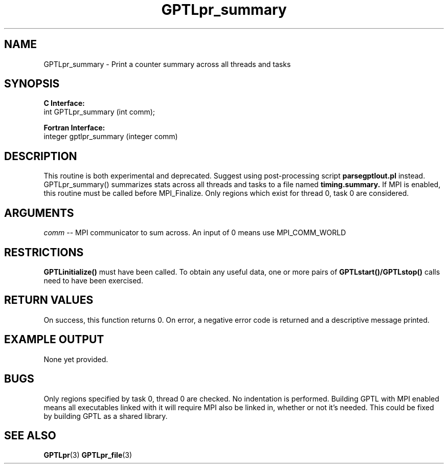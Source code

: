 .\" $Id: GPTLpr_summary.3,v 1.4 2008-08-18 22:47:25 rosinski Exp $
.TH GPTLpr_summary 3 "April, 2007" "GPTL"

.SH NAME
GPTLpr_summary \- Print a counter summary across all threads and tasks

.SH SYNOPSIS
.B C Interface:
.nf
int GPTLpr_summary (int comm);
.fi

.B Fortran Interface:
.nf
integer gptlpr_summary (integer comm)
.fi

.SH DESCRIPTION
This routine is both experimental and deprecated. Suggest using
post-processing script
.B parsegptlout.pl
instead. GPTLpr_summary() summarizes stats across all threads and tasks to a file named 
.B timing.summary.
If MPI is enabled, this routine must be called before MPI_Finalize. Only
regions which exist for thread 0, task 0 are considered.

.SH ARGUMENTS
.I comm
-- MPI communicator to sum across. An input of 0 means use MPI_COMM_WORLD

.SH RESTRICTIONS
.B GPTLinitialize()
must have been called. To obtain any useful data, one or more
pairs of 
.B GPTLstart()/GPTLstop()
calls need to have been exercised.

.SH RETURN VALUES
On success, this function returns 0.
On error, a negative error code is returned and a descriptive message
printed. 

.SH EXAMPLE OUTPUT
None yet provided.

.SH BUGS
Only regions specified by task 0, thread 0 are checked. No indentation is
performed. Building GPTL with MPI enabled means all executables
linked with it will require MPI also be linked in, whether or not it's
needed. This could be fixed by building GPTL as a shared library.

.SH SEE ALSO
.BR GPTLpr "(3)" 
.BR GPTLpr_file "(3)" 
